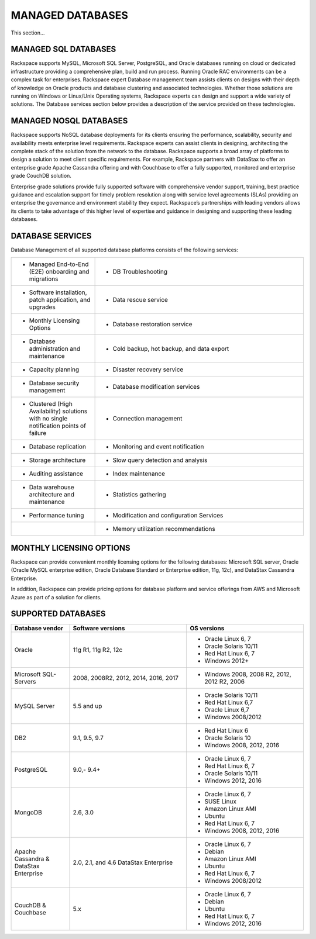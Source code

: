 .. _mgd-dbs-ras-db-handbook:

MANAGED DATABASES
==================

This section...

MANAGED SQL DATABASES
----------------------

Rackspace supports MySQL, Microsoft SQL Server, PostgreSQL, and Oracle
databases running on cloud or dedicated infrastructure providing a
comprehensive plan, build and run process. Running Oracle RAC
environments can be a complex task for enterprises. Rackspace expert
Database management team assists clients on designs with their depth of
knowledge on Oracle products and database clustering and associated
technologies. Whether those solutions are running on Windows or
Linux/Unix Operating systems, Rackspace experts can design and support a
wide variety of solutions. The Database services section below provides
a description of the service provided on these technologies.

MANAGED NOSQL DATABASES
------------------------

Rackspace supports NoSQL database deployments for its clients ensuring
the performance, scalability, security and availability meets enterprise
level requirements. Rackspace experts can assist clients in designing,
architecting the complete stack of the solution from the network to the
database. Rackspace supports a broad array of platforms to design a
solution to meet client specific requirements. For example, Rackspace
partners with DataStax to offer an enterprise grade Apache Cassandra
offering and with Couchbase to offer a fully supported, monitored and
enterprise grade CouchDB solution.

Enterprise grade solutions provide fully supported software with
comprehensive vendor support, training, best practice guidance and
escalation support for timely problem resolution along with service
level agreements (SLAs) providing an enterprise the governance and
environment stability they expect. Rackspace’s partnerships with leading
vendors allows its clients to take advantage of this higher level of
expertise and guidance in designing and supporting these leading
databases.

DATABASE SERVICES
------------------

Database Management of all supported database platforms consists of the
following services:

.. list-table::
   :widths: 20 50
   :header-rows: 0

   * - * Managed End-to-End (E2E) onboarding and migrations
     - * DB Troubleshooting
   * - * Software installation, patch application, and upgrades
     - * Data rescue service
   * - * Monthly Licensing Options
     - * Database restoration service
   * - * Database administration and maintenance
     - * Cold backup, hot backup, and data export
   * - * Capacity planning
     - * Disaster recovery service
   * - * Database security management
     - * Database modification services
   * - * Clustered (High Availability) solutions with no single notification points of failure
     - * Connection management
   * - * Database replication
     - * Monitoring and event notification
   * - * Storage architecture
     - * Slow query detection and analysis
   * - * Auditing assistance
     - * Index maintenance
   * - * Data warehouse architecture and maintenance
     - * Statistics gathering
   * - * Performance tuning
     - * Modification and configuration Services
   * -
     - * Memory utilization recommendations

MONTHLY LICENSING OPTIONS
--------------------------

Rackspace can provide convenient monthly licensing options for the
following databases: Microsoft SQL server, Oracle (Oracle MySQL
enterprise edition, Oracle Database Standard or Enterprise edition, 11g,
12c), and DataStax Cassandra Enterprise.

In addition, Rackspace can provide pricing options for database platform
and service offerings from AWS and Microsoft Azure as part of a solution
for clients.

SUPPORTED DATABASES
--------------------

.. list-table::
   :widths: 20 40 40
   :header-rows: 1

   * - Database vendor
     - Software versions
     - OS versions
   * - Oracle
     - 11g R1, 11g R2, 12c
     -
       - Oracle Linux 6, 7
       - Oracle Solaris 10/11
       - Red Hat Linux 6, 7
       - Windows 2012+
   * - Microsoft SQL-Servers
     - 2008, 2008R2, 2012, 2014, 2016, 2017
     -
       - Windows 2008, 2008 R2, 2012, 2012 R2, 2006
   * - MySQL Server
     - 5.5 and up
     -
       - Oracle Solaris 10/11
       - Red Hat Linux 6,7
       - Oracle Linux 6,7
       - Windows 2008/2012
   * - DB2
     - 9.1, 9.5, 9.7
     -
       - Red Hat Linux 6
       - Oracle Solaris 10
       - Windows 2008, 2012, 2016
   * - PostgreSQL
     - 9.0,- 9.4+
     -
       - Oracle Linux 6, 7
       - Red Hat Linux 6, 7
       - Oracle Solaris 10/11
       - Windows 2012, 2016
   * - MongoDB
     - 2.6, 3.0
     -
       - Oracle Linux 6, 7
       - SUSE Linux
       - Amazon Linux AMI
       - Ubuntu
       - Red Hat Linux 6, 7
       - Windows 2008, 2012, 2016
   * - Apache Cassandra & DataStax Enterprise
     - 2.0, 2.1, and 4.6 DataStax Enterprise
     -
       - Oracle Linux 6, 7
       - Debian
       - Amazon Linux AMI
       - Ubuntu
       - Red Hat Linux 6, 7
       - Windows 2008/2012
   * - CouchDB & Couchbase
     - 5.x
     -
       - Oracle Linux 6, 7
       - Debian
       - Ubuntu
       - Red Hat Linux 6, 7
       - Windows 2012, 2016
